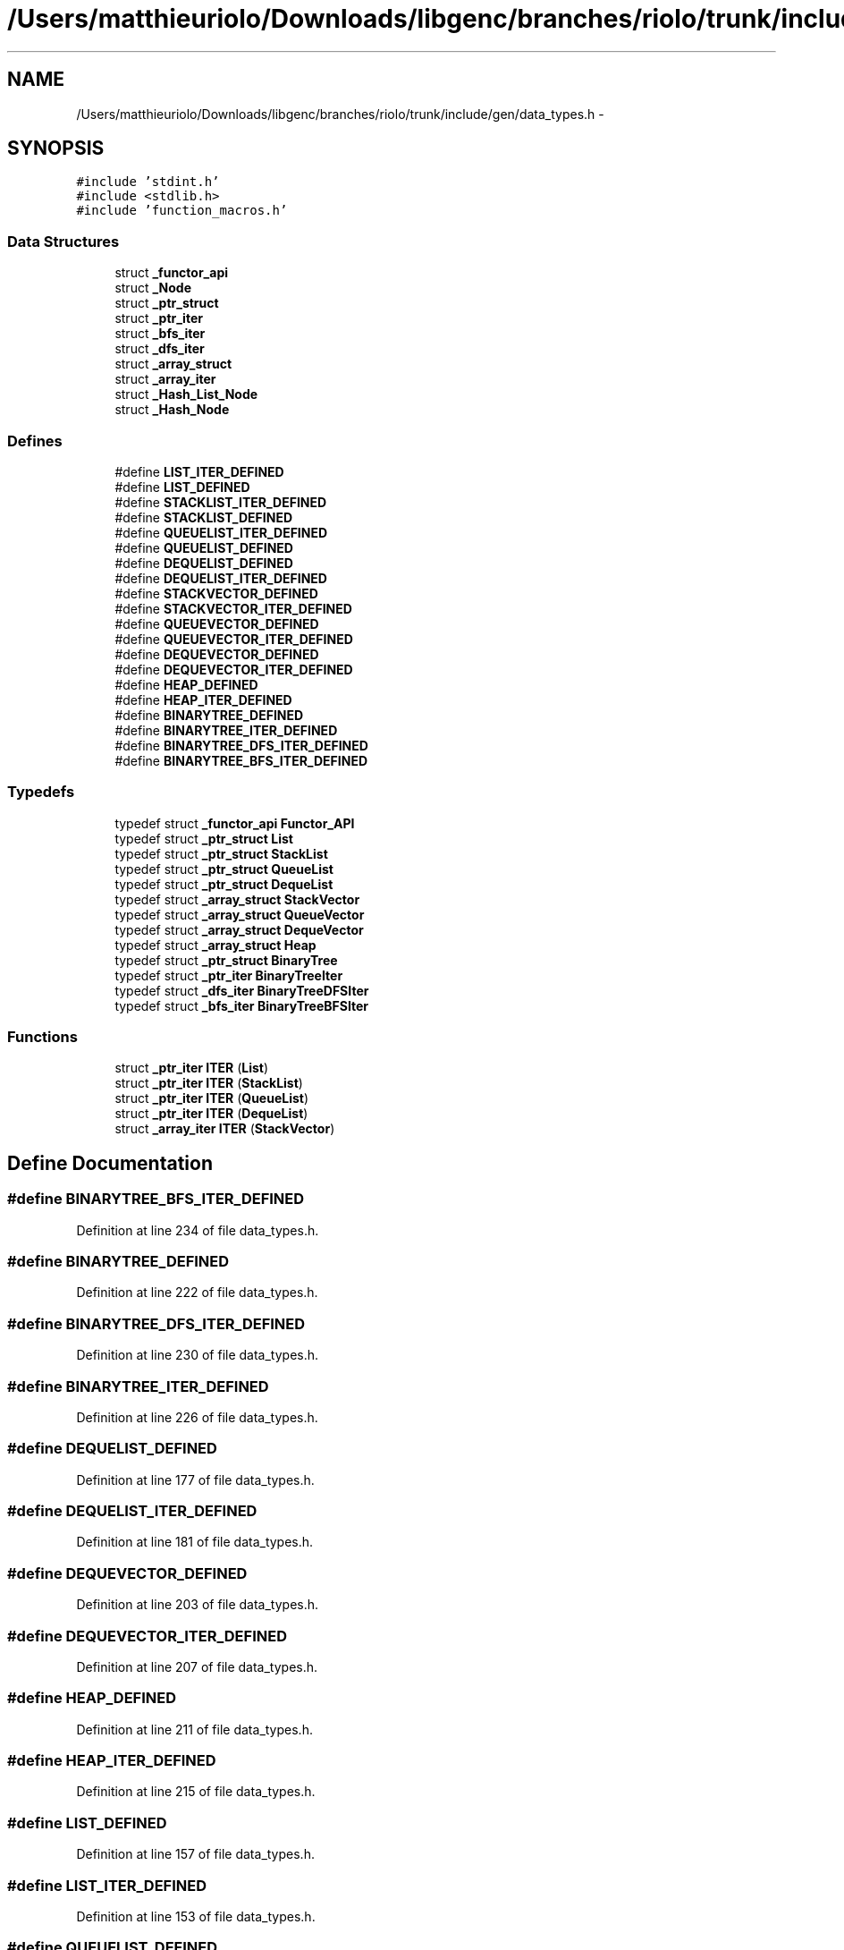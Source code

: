 .TH "/Users/matthieuriolo/Downloads/libgenc/branches/riolo/trunk/include/gen/data_types.h" 3 "Wed Jan 11 2012" ""c generic library"" \" -*- nroff -*-
.ad l
.nh
.SH NAME
/Users/matthieuriolo/Downloads/libgenc/branches/riolo/trunk/include/gen/data_types.h \- 
.SH SYNOPSIS
.br
.PP
\fC#include 'stdint.h'\fP
.br
\fC#include <stdlib.h>\fP
.br
\fC#include 'function_macros.h'\fP
.br

.SS "Data Structures"

.in +1c
.ti -1c
.RI "struct \fB_functor_api\fP"
.br
.ti -1c
.RI "struct \fB_Node\fP"
.br
.ti -1c
.RI "struct \fB_ptr_struct\fP"
.br
.ti -1c
.RI "struct \fB_ptr_iter\fP"
.br
.ti -1c
.RI "struct \fB_bfs_iter\fP"
.br
.ti -1c
.RI "struct \fB_dfs_iter\fP"
.br
.ti -1c
.RI "struct \fB_array_struct\fP"
.br
.ti -1c
.RI "struct \fB_array_iter\fP"
.br
.ti -1c
.RI "struct \fB_Hash_List_Node\fP"
.br
.ti -1c
.RI "struct \fB_Hash_Node\fP"
.br
.in -1c
.SS "Defines"

.in +1c
.ti -1c
.RI "#define \fBLIST_ITER_DEFINED\fP"
.br
.ti -1c
.RI "#define \fBLIST_DEFINED\fP"
.br
.ti -1c
.RI "#define \fBSTACKLIST_ITER_DEFINED\fP"
.br
.ti -1c
.RI "#define \fBSTACKLIST_DEFINED\fP"
.br
.ti -1c
.RI "#define \fBQUEUELIST_ITER_DEFINED\fP"
.br
.ti -1c
.RI "#define \fBQUEUELIST_DEFINED\fP"
.br
.ti -1c
.RI "#define \fBDEQUELIST_DEFINED\fP"
.br
.ti -1c
.RI "#define \fBDEQUELIST_ITER_DEFINED\fP"
.br
.ti -1c
.RI "#define \fBSTACKVECTOR_DEFINED\fP"
.br
.ti -1c
.RI "#define \fBSTACKVECTOR_ITER_DEFINED\fP"
.br
.ti -1c
.RI "#define \fBQUEUEVECTOR_DEFINED\fP"
.br
.ti -1c
.RI "#define \fBQUEUEVECTOR_ITER_DEFINED\fP"
.br
.ti -1c
.RI "#define \fBDEQUEVECTOR_DEFINED\fP"
.br
.ti -1c
.RI "#define \fBDEQUEVECTOR_ITER_DEFINED\fP"
.br
.ti -1c
.RI "#define \fBHEAP_DEFINED\fP"
.br
.ti -1c
.RI "#define \fBHEAP_ITER_DEFINED\fP"
.br
.ti -1c
.RI "#define \fBBINARYTREE_DEFINED\fP"
.br
.ti -1c
.RI "#define \fBBINARYTREE_ITER_DEFINED\fP"
.br
.ti -1c
.RI "#define \fBBINARYTREE_DFS_ITER_DEFINED\fP"
.br
.ti -1c
.RI "#define \fBBINARYTREE_BFS_ITER_DEFINED\fP"
.br
.in -1c
.SS "Typedefs"

.in +1c
.ti -1c
.RI "typedef struct \fB_functor_api\fP \fBFunctor_API\fP"
.br
.ti -1c
.RI "typedef struct \fB_ptr_struct\fP \fBList\fP"
.br
.ti -1c
.RI "typedef struct \fB_ptr_struct\fP \fBStackList\fP"
.br
.ti -1c
.RI "typedef struct \fB_ptr_struct\fP \fBQueueList\fP"
.br
.ti -1c
.RI "typedef struct \fB_ptr_struct\fP \fBDequeList\fP"
.br
.ti -1c
.RI "typedef struct \fB_array_struct\fP \fBStackVector\fP"
.br
.ti -1c
.RI "typedef struct \fB_array_struct\fP \fBQueueVector\fP"
.br
.ti -1c
.RI "typedef struct \fB_array_struct\fP \fBDequeVector\fP"
.br
.ti -1c
.RI "typedef struct \fB_array_struct\fP \fBHeap\fP"
.br
.ti -1c
.RI "typedef struct \fB_ptr_struct\fP \fBBinaryTree\fP"
.br
.ti -1c
.RI "typedef struct \fB_ptr_iter\fP \fBBinaryTreeIter\fP"
.br
.ti -1c
.RI "typedef struct \fB_dfs_iter\fP \fBBinaryTreeDFSIter\fP"
.br
.ti -1c
.RI "typedef struct \fB_bfs_iter\fP \fBBinaryTreeBFSIter\fP"
.br
.in -1c
.SS "Functions"

.in +1c
.ti -1c
.RI "struct \fB_ptr_iter\fP \fBITER\fP (\fBList\fP)"
.br
.ti -1c
.RI "struct \fB_ptr_iter\fP \fBITER\fP (\fBStackList\fP)"
.br
.ti -1c
.RI "struct \fB_ptr_iter\fP \fBITER\fP (\fBQueueList\fP)"
.br
.ti -1c
.RI "struct \fB_ptr_iter\fP \fBITER\fP (\fBDequeList\fP)"
.br
.ti -1c
.RI "struct \fB_array_iter\fP \fBITER\fP (\fBStackVector\fP)"
.br
.in -1c
.SH "Define Documentation"
.PP 
.SS "#define BINARYTREE_BFS_ITER_DEFINED"
.PP
Definition at line 234 of file data_types.h.
.SS "#define BINARYTREE_DEFINED"
.PP
Definition at line 222 of file data_types.h.
.SS "#define BINARYTREE_DFS_ITER_DEFINED"
.PP
Definition at line 230 of file data_types.h.
.SS "#define BINARYTREE_ITER_DEFINED"
.PP
Definition at line 226 of file data_types.h.
.SS "#define DEQUELIST_DEFINED"
.PP
Definition at line 177 of file data_types.h.
.SS "#define DEQUELIST_ITER_DEFINED"
.PP
Definition at line 181 of file data_types.h.
.SS "#define DEQUEVECTOR_DEFINED"
.PP
Definition at line 203 of file data_types.h.
.SS "#define DEQUEVECTOR_ITER_DEFINED"
.PP
Definition at line 207 of file data_types.h.
.SS "#define HEAP_DEFINED"
.PP
Definition at line 211 of file data_types.h.
.SS "#define HEAP_ITER_DEFINED"
.PP
Definition at line 215 of file data_types.h.
.SS "#define LIST_DEFINED"
.PP
Definition at line 157 of file data_types.h.
.SS "#define LIST_ITER_DEFINED"
.PP
Definition at line 153 of file data_types.h.
.SS "#define QUEUELIST_DEFINED"
.PP
Definition at line 173 of file data_types.h.
.SS "#define QUEUELIST_ITER_DEFINED"
.PP
Definition at line 169 of file data_types.h.
.SS "#define QUEUEVECTOR_DEFINED"
.PP
Definition at line 195 of file data_types.h.
.SS "#define QUEUEVECTOR_ITER_DEFINED"
.PP
Definition at line 199 of file data_types.h.
.SS "#define STACKLIST_DEFINED"
.PP
Definition at line 165 of file data_types.h.
.SS "#define STACKLIST_ITER_DEFINED"
.PP
Definition at line 161 of file data_types.h.
.SS "#define STACKVECTOR_DEFINED"
.PP
Definition at line 187 of file data_types.h.
.SS "#define STACKVECTOR_ITER_DEFINED"
.PP
Definition at line 191 of file data_types.h.
.SH "Typedef Documentation"
.PP 
.SS "typedef struct \fB_ptr_struct\fP \fBBinaryTree\fP"
.PP
Definition at line 223 of file data_types.h.
.SS "typedef struct \fB_bfs_iter\fP \fBBinaryTreeBFSIter\fP"
.PP
Definition at line 235 of file data_types.h.
.SS "typedef struct \fB_dfs_iter\fP \fBBinaryTreeDFSIter\fP"
.PP
Definition at line 231 of file data_types.h.
.SS "typedef struct \fB_ptr_iter\fP \fBBinaryTreeIter\fP"
.PP
Definition at line 227 of file data_types.h.
.SS "typedef struct \fB_ptr_struct\fP \fBDequeList\fP"
.PP
Definition at line 178 of file data_types.h.
.SS "typedef struct \fB_array_struct\fP \fBDequeVector\fP"
.PP
Definition at line 204 of file data_types.h.
.SS "typedef struct \fB_functor_api\fP  \fBFunctor_API\fP"
.SS "typedef struct \fB_array_struct\fP \fBHeap\fP"
.PP
Definition at line 212 of file data_types.h.
.SS "typedef struct \fB_ptr_struct\fP \fBList\fP"
.PP
Definition at line 158 of file data_types.h.
.SS "typedef struct \fB_ptr_struct\fP \fBQueueList\fP"
.PP
Definition at line 174 of file data_types.h.
.SS "typedef struct \fB_array_struct\fP \fBQueueVector\fP"
.PP
Definition at line 196 of file data_types.h.
.SS "typedef struct \fB_ptr_struct\fP \fBStackList\fP"
.PP
Definition at line 166 of file data_types.h.
.SS "typedef struct \fB_array_struct\fP \fBStackVector\fP"
.PP
Definition at line 188 of file data_types.h.
.SH "Function Documentation"
.PP 
.SS "struct \fB_ptr_iter\fP ITER (\fBList\fP)\fC [read]\fP"
.PP
Definition at line 416 of file list.c.
.SS "struct \fB_array_iter\fP ITER (\fBStackVector\fP)\fC [read]\fP"
.SS "struct \fB_ptr_iter\fP ITER (\fBDequeList\fP)\fC [read]\fP"
.SS "struct \fB_ptr_iter\fP ITER (\fBQueueList\fP)\fC [read]\fP"
.SS "struct \fB_ptr_iter\fP ITER (\fBStackList\fP)\fC [read]\fP"
.SH "Author"
.PP 
Generated automatically by Doxygen for 'c generic library' from the source code.
